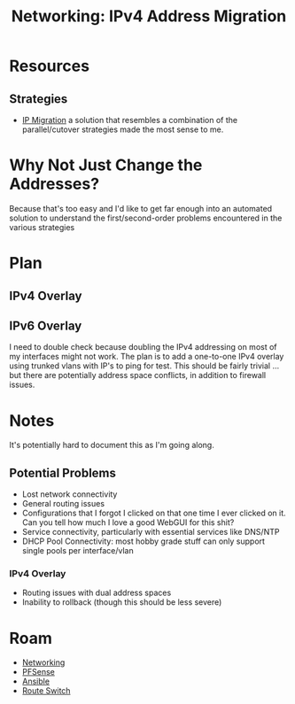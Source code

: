 :PROPERTIES:
:ID:       021782ea-e3e9-4121-91d0-82f09df44015
:END:
#+TITLE: Networking: IPv4 Address Migration
#+CATEGORY: slips
#+TAGS:

* Resources

** Strategies

+ [[https://www.velocenetwork.com/tech/what-is-ip-migration/#Types_of_IP_Migration][IP Migration]] a solution that resembles a combination of the parallel/cutover
  strategies made the most sense to me.

* Why Not Just Change the Addresses?

Because that's too easy and I'd like to get far enough into an automated
solution to understand the first/second-order problems encountered in the
various strategies

* Plan

** IPv4 Overlay


** IPv6 Overlay

I need to double check  because doubling the IPv4 addressing on most of my
interfaces might not work.  The plan is to add a one-to-one IPv4 overlay using
trunked vlans with IP's to ping for test. This should be fairly trivial ... but
there are potentially address space conflicts, in addition to firewall issues.

* Notes

It's potentially hard to document this as I'm going along.

** Potential Problems

+ Lost network connectivity
+ General routing issues
+ Configurations that I forgot I clicked on that one time I ever clicked on
  it. Can you tell how much I love a good WebGUI for this shit?
+ Service connectivity, particularly with essential services like DNS/NTP
+ DHCP Pool Connectivity: most hobby grade stuff can only support single pools
  per interface/vlan

*** IPv4 Overlay

+ Routing issues with dual address spaces
+ Inability to rollback (though this should be less severe)

* Roam
+ [[id:ea11e6b1-6fb8-40e7-a40c-89e42697c9c4][Networking]]
+ [[id:265a53db-5aac-4be0-9395-85e02027e512][PFSense]]
+ [[id:28e75534-cb99-4273-9d74-d3e7ff3a0eaf][Ansible]]
+ [[id:e967c669-79e5-4a1a-828e-3b1dfbec1d19][Route Switch]]

